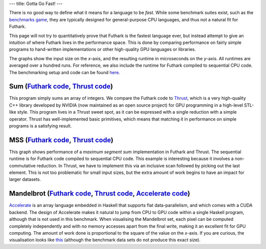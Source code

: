 ---
title: Gotta Go Fast!
---

There is no good way to define what it means for a language to be
*fast*.  While some benchmark suites exist, such as the `benchmarks
game`_, they are typically designed for general-purpose CPU languages,
and thus not a natural fit for Futhark.

This page will not try to quantitatively prove that Futhark is the
fastest language ever, but instead attempt to give an intuition of
where Futhark lives in the performance space.  This is done by
comparing performance on fairly simple programs to hand-written
implementations or other high-quality GPU languages or libraries.

The graphs show the input size on the *x*-axis, and the resulting
runtime in microseconds on the *y*-axis.  All runtimes are averaged
over a hundred runs.  For reference, we also include the runtime for
Futhark compiled to sequential CPU code.  The benchmarking setup and
code can be found `here
<https://github.com/HIPERFIT/futhark-website/tree/master/benchmarks>`_.

Sum (`Futhark code <benchmarks/programs/sum.fut>`_, `Thrust code <benchmarks/programs/sum.cu>`_)
================================================================================================

.. image:: images/sum.svg
   :alt: Summation runtime (lower is better)

This program simply sums an array of integers.  We compare the Futhark
code to Thrust_, which is a very high-quality C++ library developed by
NVIDIA (now maintained as an open source project) for GPU programming
in a high-level STL-like style.  This program lives in a Thrust sweet
spot, as it can be expressed with a single reduction with a simple
operator.  Thrust has well-implemented basic primitives, which means
that matching it in performance on simple programs is a satisfying
result.

MSS (`Futhark code <benchmarks/programs/mss.fut>`_, `Thrust code <benchmarks/programs/mss.cu>`_)
================================================================================================

.. image:: images/mss.svg
   :alt: MSS runtime (lower is better)

This graph shows performance of a *maximum segment sum* implementation
in Futhark and Thrust.  The sequential runtime is for Futhark code
compiled to sequential CPU code.  This example is interesting because
it involves a non-commutative reduction.  In Thrust, we have to
implement this via an inclusive scan followed by picking out the last
element.  This is not too problematic for small input sizes, but the
extra amount of work begins to have an impact for larger datasets.

Mandelbrot (`Futhark code <benchmarks/programs/mandelbrot.fut>`_, `Thrust code <benchmarks/programs/mandelbrot.cu>`_, `Accelerate code <https://github.com/AccelerateHS/accelerate-examples/tree/master/examples/mandelbrot>`_)
===============================================================================================================================================================================================================================

.. image:: images/mandelbrot.svg
   :alt: Mandelbrot runtime (lower is better)

Accelerate_ is an array language embedded in Haskell that supports
flat data-parallelism, and which comes with a CUDA backend.  The
design of Accelerate makes it natural to jump from CPU to GPU code
within a single Haskell program, although that is not used in this
benchmark.  When visualising the Mandelbrot set, each pixel can be
computed completely independently and with no memory accesses apart
from the final write, making it an excellent fit for GPU computing.
The amount of work done is proportional to the square of the value on
the *x*-axis.  If you are curious, the visualisation looks like `this
<images/mandelbrot.png>`_ (although the benchmark data sets do not
produce this exact size).

.. _`benchmarks game`: https://benchmarksgame.alioth.debian.org/
.. _`Thrust`: https://github.com/thrust/thrust`
.. _`Accelerate`: https://github.com/AccelerateHS/accelerate
